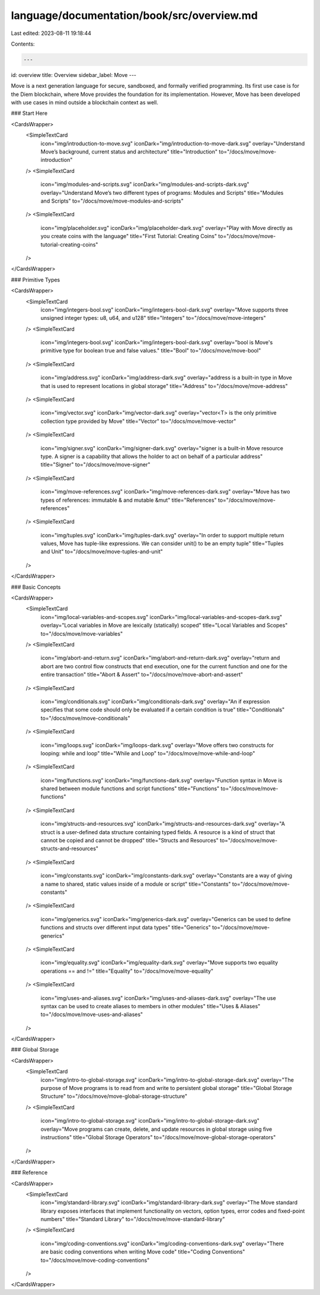 language/documentation/book/src/overview.md
===========================================

Last edited: 2023-08-11 19:18:44

Contents:

.. code-block:: md

    ---
id: overview
title: Overview
sidebar_label: Move
---

Move is a next generation language for secure, sandboxed, and formally verified programming. Its first use case is for the Diem blockchain, where Move provides the foundation for its implementation. However, Move has been developed with use cases in mind outside a blockchain context as well.

### Start Here

<CardsWrapper>
  <SimpleTextCard
    icon="img/introduction-to-move.svg"
    iconDark="img/introduction-to-move-dark.svg"
    overlay="Understand Move’s background, current status and architecture"
    title="Introduction"
    to="/docs/move/move-introduction"
  />
  <SimpleTextCard
    icon="img/modules-and-scripts.svg"
    iconDark="img/modules-and-scripts-dark.svg"
    overlay="Understand Move’s two different types of programs: Modules and Scripts"
    title="Modules and Scripts"
    to="/docs/move/move-modules-and-scripts"
  />
  <SimpleTextCard
    icon="img/placeholder.svg"
    iconDark="img/placeholder-dark.svg"
    overlay="Play with Move directly as you create coins with the language"
    title="First Tutorial: Creating Coins"
    to="/docs/move/move-tutorial-creating-coins"
  />
</CardsWrapper>

### Primitive Types

<CardsWrapper>
  <SimpleTextCard
    icon="img/integers-bool.svg"
    iconDark="img/integers-bool-dark.svg"
    overlay="Move supports three unsigned integer types: u8, u64, and u128"
    title="Integers"
    to="/docs/move/move-integers"
  />
  <SimpleTextCard
    icon="img/integers-bool.svg"
    iconDark="img/integers-bool-dark.svg"
    overlay="bool is Move's primitive type for boolean true and false values."
    title="Bool"
    to="/docs/move/move-bool"
  />
  <SimpleTextCard
    icon="img/address.svg"
    iconDark="img/address-dark.svg"
    overlay="address is a built-in type in Move that is used to represent locations in global storage"
    title="Address"
    to="/docs/move/move-address"
  />
  <SimpleTextCard
    icon="img/vector.svg"
    iconDark="img/vector-dark.svg"
    overlay="vector<T> is the only primitive collection type provided by Move"
    title="Vector"
    to="/docs/move/move-vector"
  />
  <SimpleTextCard
    icon="img/signer.svg"
    iconDark="img/signer-dark.svg"
    overlay="signer is a built-in Move resource type. A signer is a capability that allows the holder to act on behalf of a particular address"
    title="Signer"
    to="/docs/move/move-signer"
  />
  <SimpleTextCard
    icon="img/move-references.svg"
    iconDark="img/move-references-dark.svg"
    overlay="Move has two types of references: immutable & and mutable &mut"
    title="References"
    to="/docs/move/move-references"
  />
  <SimpleTextCard
    icon="img/tuples.svg"
    iconDark="img/tuples-dark.svg"
    overlay="In order to support multiple return values, Move has tuple-like expressions. We can consider unit() to be an empty tuple"
    title="Tuples and Unit"
    to="/docs/move/move-tuples-and-unit"
  />
</CardsWrapper>

### Basic Concepts

<CardsWrapper>
  <SimpleTextCard
    icon="img/local-variables-and-scopes.svg"
    iconDark="img/local-variables-and-scopes-dark.svg"
    overlay="Local variables in Move are lexically (statically) scoped"
    title="Local Variables and Scopes"
    to="/docs/move/move-variables"
  />
  <SimpleTextCard
    icon="img/abort-and-return.svg"
    iconDark="img/abort-and-return-dark.svg"
    overlay="return and abort are two control flow constructs that end execution, one for the current function and one for the entire transaction"
    title="Abort & Assert"
    to="/docs/move/move-abort-and-assert"
  />
  <SimpleTextCard
    icon="img/conditionals.svg"
    iconDark="img/conditionals-dark.svg"
    overlay="An if expression specifies that some code should only be evaluated if a certain condition is true"
    title="Conditionals"
    to="/docs/move/move-conditionals"
  />
  <SimpleTextCard
    icon="img/loops.svg"
    iconDark="img/loops-dark.svg"
    overlay="Move offers two constructs for looping: while and loop"
    title="While and Loop"
    to="/docs/move/move-while-and-loop"
  />
  <SimpleTextCard
    icon="img/functions.svg"
    iconDark="img/functions-dark.svg"
    overlay="Function syntax in Move is shared between module functions and script functions"
    title="Functions"
    to="/docs/move/move-functions"
  />
  <SimpleTextCard
    icon="img/structs-and-resources.svg"
    iconDark="img/structs-and-resources-dark.svg"
    overlay="A struct is a user-defined data structure containing typed fields. A resource is a kind of struct that cannot be copied and cannot be dropped"
    title="Structs and Resources"
    to="/docs/move/move-structs-and-resources"
  />
  <SimpleTextCard
    icon="img/constants.svg"
    iconDark="img/constants-dark.svg"
    overlay="Constants are a way of giving a name to shared, static values inside of a module or script"
    title="Constants"
    to="/docs/move/move-constants"
  />
  <SimpleTextCard
    icon="img/generics.svg"
    iconDark="img/generics-dark.svg"
    overlay="Generics can be used to define functions and structs over different input data types"
    title="Generics"
    to="/docs/move/move-generics"
  />
  <SimpleTextCard
    icon="img/equality.svg"
    iconDark="img/equality-dark.svg"
    overlay="Move supports two equality operations == and !="
    title="Equality"
    to="/docs/move/move-equality"
  />
  <SimpleTextCard
    icon="img/uses-and-aliases.svg"
    iconDark="img/uses-and-aliases-dark.svg"
    overlay="The use syntax can be used to create aliases to members in other modules"
    title="Uses & Aliases"
    to="/docs/move/move-uses-and-aliases"
  />
</CardsWrapper>

### Global Storage

<CardsWrapper>
  <SimpleTextCard
    icon="img/intro-to-global-storage.svg"
    iconDark="img/intro-to-global-storage-dark.svg"
    overlay="The purpose of Move programs is to read from and write to persistent global storage"
    title="Global Storage Structure"
    to="/docs/move/move-global-storage-structure"
  />
  <SimpleTextCard
    icon="img/intro-to-global-storage.svg"
    iconDark="img/intro-to-global-storage-dark.svg"
    overlay="Move programs can create, delete, and update resources in global storage using five instructions"
    title="Global Storage Operators"
    to="/docs/move/move-global-storage-operators"
  />
</CardsWrapper>

### Reference

<CardsWrapper>
  <SimpleTextCard
    icon="img/standard-library.svg"
    iconDark="img/standard-library-dark.svg"
    overlay="The Move standard library exposes interfaces that implement functionality on vectors, option types, error codes and fixed-point numbers"
    title="Standard Library"
    to="/docs/move/move-standard-library"
  />
  <SimpleTextCard
    icon="img/coding-conventions.svg"
    iconDark="img/coding-conventions-dark.svg"
    overlay="There are basic coding conventions when writing Move code"
    title="Coding Conventions"
    to="/docs/move/move-coding-conventions"
  />
</CardsWrapper>


